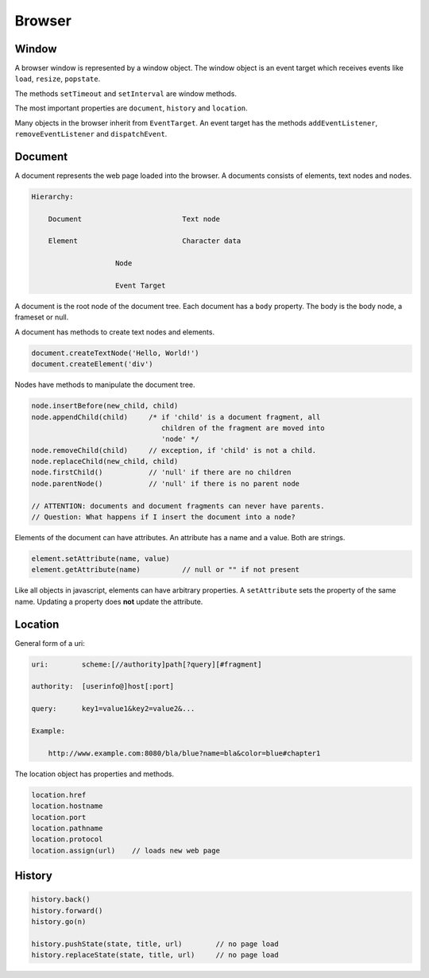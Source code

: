 ************************************************************
Browser
************************************************************


Window
============================================================

A browser window is represented by a window object. The window object is an
event target which receives events like ``load``, ``resize``, ``popstate``.

The methods ``setTimeout`` and ``setInterval`` are window methods.

The most important properties are ``document``, ``history`` and ``location``.


Many objects in the browser inherit from ``EventTarget``. An event target has
the methods ``addEventListener``, ``removeEventListener`` and ``dispatchEvent``.



Document
============================================================

A document represents the web page loaded into the browser. A documents consists
of elements, text nodes and nodes.

.. code-block:: none

    Hierarchy:

        Document                        Text node

        Element                         Character data

                        Node

                        Event Target


A document is the root node of the document tree. Each document has a ``body``
property. The body is the body node, a frameset or null.

A document has methods to create text nodes and elements.

.. code-block:: javascript

    document.createTextNode('Hello, World!')
    document.createElement('div')



Nodes have methods to manipulate the document tree.

.. code-block:: javascript

    node.insertBefore(new_child, child)
    node.appendChild(child)     /* if 'child' is a document fragment, all
                                   children of the fragment are moved into
                                   'node' */
    node.removeChild(child)     // exception, if 'child' is not a child.
    node.replaceChild(new_child, child)
    node.firstChild()           // 'null' if there are no children
    node.parentNode()           // 'null' if there is no parent node

    // ATTENTION: documents and document fragments can never have parents.
    // Question: What happens if I insert the document into a node?


Elements of the document can have attributes. An attribute has a name and a
value. Both are strings.

.. code-block:: javascript

        element.setAttribute(name, value)
        element.getAttribute(name)          // null or "" if not present

Like all objects in javascript, elements can have arbitrary properties. A
``setAttribute`` sets the property of the same name. Updating a property does
**not** update the attribute.



Location
============================================================

General form of a uri:

.. code-block:: none

    uri:        scheme:[//authority]path[?query][#fragment]

    authority:  [userinfo@]host[:port]

    query:      key1=value1&key2=value2&...

    Example:

        http://www.example.com:8080/bla/blue?name=bla&color=blue#chapter1


The location object has properties and methods.

.. code-block:: javascript

    location.href
    location.hostname
    location.port
    location.pathname
    location.protocol
    location.assign(url)    // loads new web page




History
============================================================

.. code-block:: javascript

    history.back()
    history.forward()
    history.go(n)

    history.pushState(state, title, url)        // no page load
    history.replaceState(state, title, url)     // no page load
